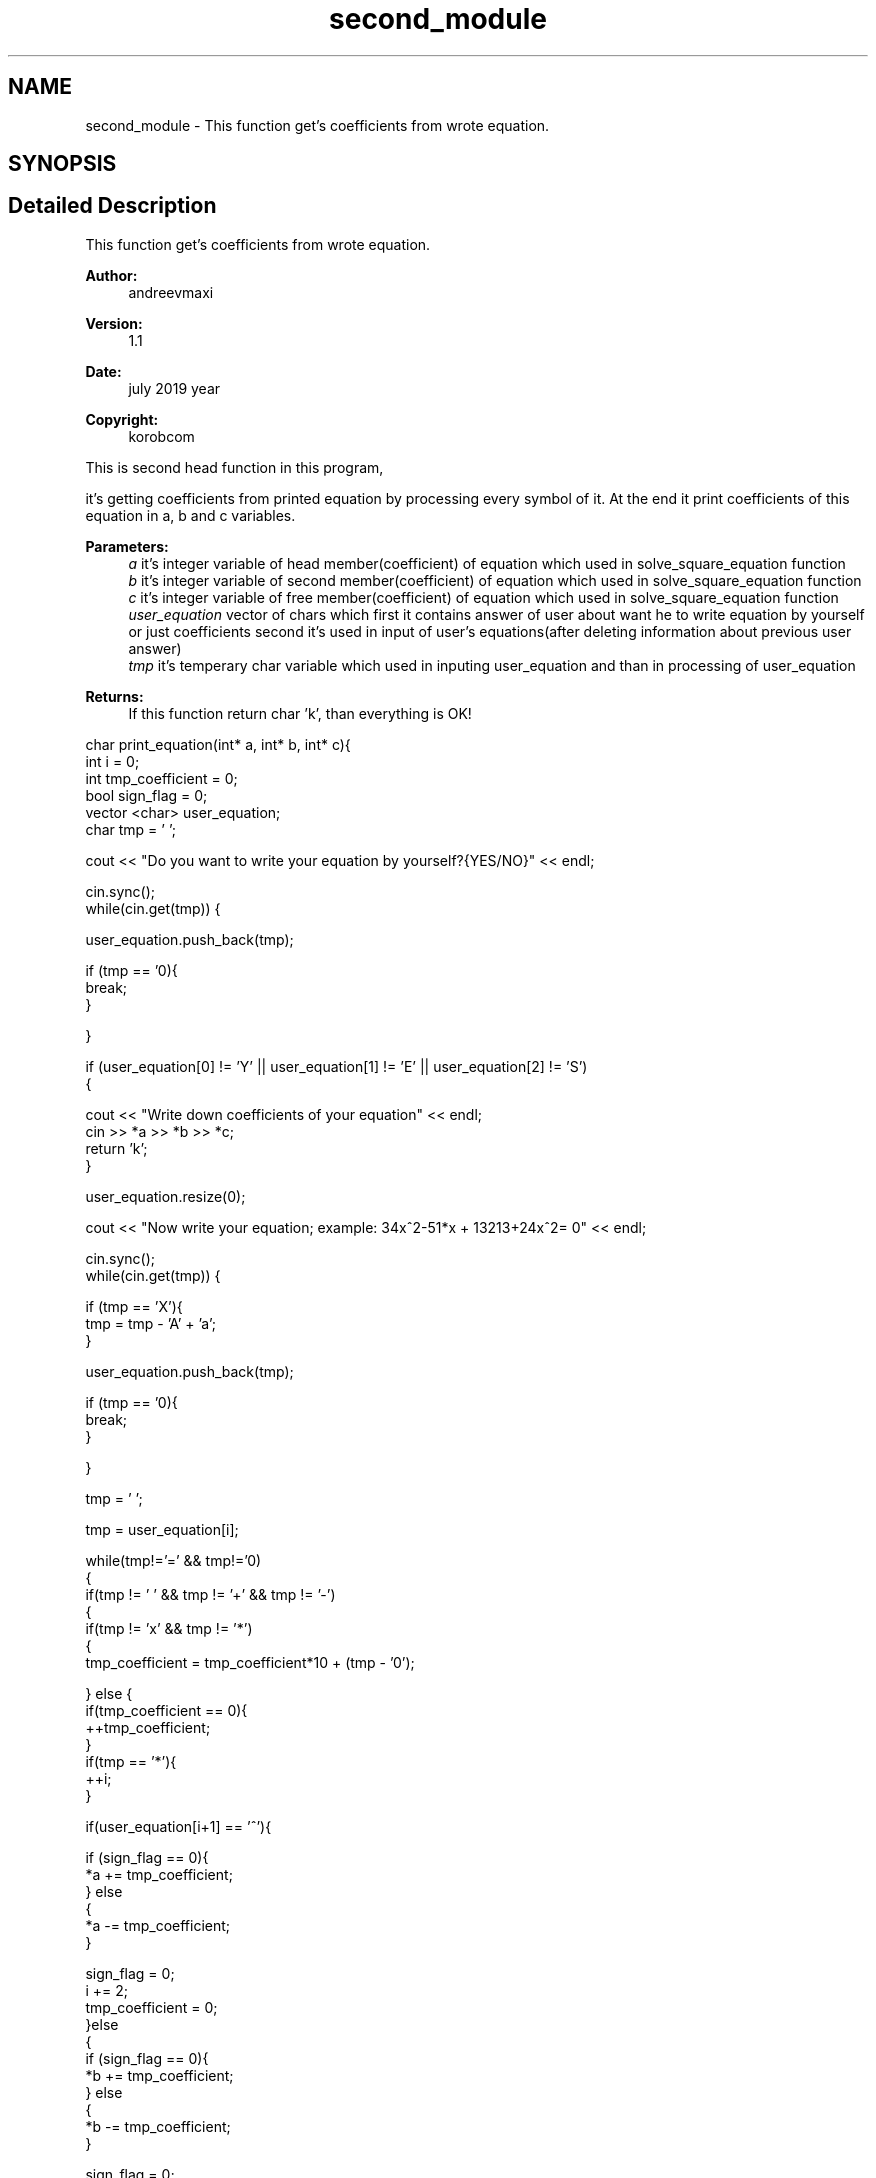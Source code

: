 .TH "second_module" 3 "Tue Jul 23 2019" "Version 1.1" "solve_square_equation" \" -*- nroff -*-
.ad l
.nh
.SH NAME
second_module \- This function get's coefficients from wrote equation\&.  

.SH SYNOPSIS
.br
.PP
.SH "Detailed Description"
.PP 
This function get's coefficients from wrote equation\&. 


.PP
\fBAuthor:\fP
.RS 4
andreevmaxi 
.RE
.PP
\fBVersion:\fP
.RS 4
1\&.1 
.RE
.PP
\fBDate:\fP
.RS 4
july 2019 year 
.RE
.PP
\fBCopyright:\fP
.RS 4
korobcom
.RE
.PP
This is second head function in this program,
.PP
it's getting coefficients from printed equation by processing every symbol of it\&. At the end it print coefficients of this equation in a, b and c variables\&. 
.PP
\fBParameters:\fP
.RS 4
\fIa\fP it's integer variable of head member(coefficient) of equation which used in solve_square_equation function 
.br
\fIb\fP it's integer variable of second member(coefficient) of equation which used in solve_square_equation function 
.br
\fIc\fP it's integer variable of free member(coefficient) of equation which used in solve_square_equation function 
.br
\fIuser_equation\fP vector of chars which first it contains answer of user about want he to write equation by yourself or just coefficients second it's used in input of user's equations(after deleting information about previous user answer) 
.br
\fItmp\fP it's temperary char variable which used in inputing user_equation and than in processing of user_equation 
.RE
.PP
\fBReturns:\fP
.RS 4
If this function return char 'k', than everything is OK!
.RE
.PP
.PP
.nf
char print_equation(int* a, int* b, int* c){
    int i = 0;
    int tmp_coefficient = 0;
    bool sign_flag = 0;
    vector <char> user_equation;
    char tmp = ' ';

    cout << "Do you want to write your equation by yourself?{YES/NO}" << endl;

    cin\&.sync();
    while(cin\&.get(tmp)) {

        user_equation\&.push_back(tmp);

        if (tmp == '\n'){
            break;
        }

    }

    if (user_equation[0] != 'Y' || user_equation[1] != 'E' || user_equation[2] != 'S')
    {

        cout << "Write down coefficients of your equation" << endl;
        cin >> *a >> *b >> *c;
        return 'k';
    }

    user_equation\&.resize(0);

    cout << "Now write your equation; example: 34x^2-51*x + 13213+24x^2= 0" << endl;

    cin\&.sync();
    while(cin\&.get(tmp)) {

        if (tmp == 'X'){
            tmp = tmp - 'A' + 'a';
        }

        user_equation\&.push_back(tmp);

        if (tmp == '\n'){
            break;
        }

    }

    tmp = ' ';

    tmp = user_equation[i];

    while(tmp!='=' && tmp!='\n')
    {
        if(tmp != ' ' && tmp != '+' && tmp != '-')
        {
            if(tmp != 'x' && tmp != '*')
            {
                tmp_coefficient = tmp_coefficient*10 + (tmp - '0');

            } else {
                if(tmp_coefficient == 0){
                    ++tmp_coefficient;
                }
                if(tmp == '*'){
                    ++i;
                }

                if(user_equation[i+1] == '^'){

                    if (sign_flag == 0){
                        *a += tmp_coefficient;
                    } else
                    {
                        *a -= tmp_coefficient;
                    }

                    sign_flag = 0;
                    i += 2;
                    tmp_coefficient = 0;
                }else
                {
                    if (sign_flag == 0){
                        *b += tmp_coefficient;
                    } else
                    {
                        *b -= tmp_coefficient;
                    }

                    sign_flag = 0;
                    tmp_coefficient = 0;
                }

            }
        }else
        {
            if (tmp_coefficient != 0){

                if (sign_flag == 0){
                    *c += tmp_coefficient;
                } else
                {
                    *c -= tmp_coefficient;
                }

                sign_flag = 0;
                tmp_coefficient = 0;
            }

            if (tmp == '-'){
                sign_flag = 1;
            }

        }

    ++i;
    tmp = user_equation[i];

    }

    if (tmp_coefficient!=0){

        if(sign_flag == 0){
            *c += tmp_coefficient;
        } else {
            *c -= tmp_coefficient;
        }

    }

    return 'k';//where is k == ok

}
.fi
.PP
 
.SH "Author"
.PP 
Generated automatically by Doxygen for solve_square_equation from the source code\&.
